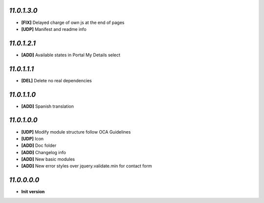 `11.0.1.3.0`
------------
- **[FIX]** Delayed charge of own js at the end of pages
- **[UDP]** Manifest and readme info

`11.0.1.2.1`
------------
- **[ADD]** Available states in Portal My Details select

`11.0.1.1.1`
------------
- **[DEL]** Delete no real dependencies

`11.0.1.1.0`
------------
- **[ADD]** Spanish translation

`11.0.1.0.0`
------------
- **[UDP]** Modify module structure follow OCA Guidelines
- **[UDP]** Icon
- **[ADD]** Doc folder
- **[ADD]** Changelog info
- **[ADD]** New basic modules
- **[ADD]** New error styles over jquery.validate.min for contact form

`11.0.0.0.0`
------------
- **Init version**
